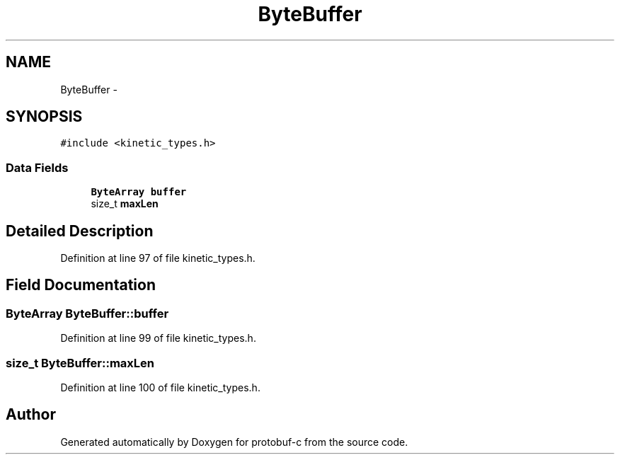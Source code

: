 .TH "ByteBuffer" 3 "Thu Sep 11 2014" "Version v0.6.0-beta-2" "protobuf-c" \" -*- nroff -*-
.ad l
.nh
.SH NAME
ByteBuffer \- 
.SH SYNOPSIS
.br
.PP
.PP
\fC#include <kinetic_types\&.h>\fP
.SS "Data Fields"

.in +1c
.ti -1c
.RI "\fBByteArray\fP \fBbuffer\fP"
.br
.ti -1c
.RI "size_t \fBmaxLen\fP"
.br
.in -1c
.SH "Detailed Description"
.PP 
Definition at line 97 of file kinetic_types\&.h\&.
.SH "Field Documentation"
.PP 
.SS "\fBByteArray\fP ByteBuffer::buffer"

.PP
Definition at line 99 of file kinetic_types\&.h\&.
.SS "size_t ByteBuffer::maxLen"

.PP
Definition at line 100 of file kinetic_types\&.h\&.

.SH "Author"
.PP 
Generated automatically by Doxygen for protobuf-c from the source code\&.
